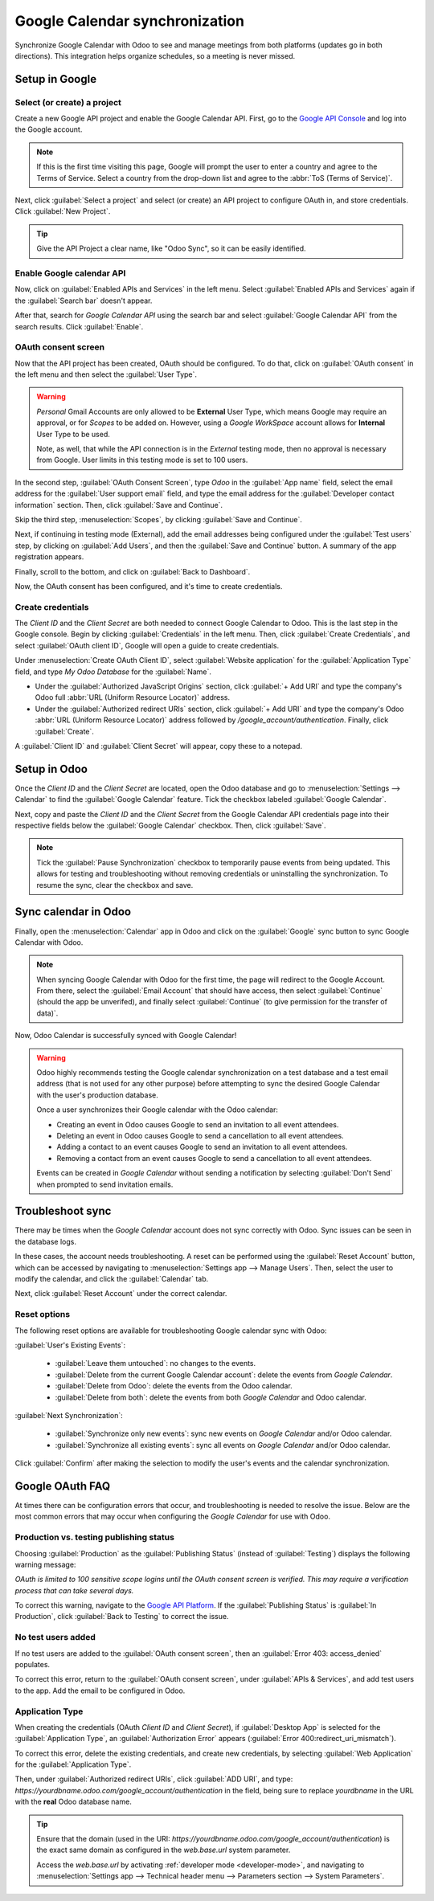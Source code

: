 ===============================
Google Calendar synchronization
===============================

Synchronize Google Calendar with Odoo to see and manage meetings from both platforms (updates go in
both directions). This integration helps organize schedules, so a meeting is never missed.

.. seealso::
   - :doc:`/applications/general/users/google`
   - :doc:`/applications/general/email_communication/google_oauth`

Setup in Google
===============

Select (or create) a project
----------------------------

Create a new Google API project and enable the Google Calendar API. First, go to the `Google API
Console <https://console.developers.google.com>`_ and log into the Google account.

.. note::
   If this is the first time visiting this page, Google will prompt the user to enter a country and
   agree to the Terms of Service. Select a country from the drop-down list and agree to the
   :abbr:`ToS (Terms of Service)`.

Next, click :guilabel:`Select a project` and select (or create) an API project to configure OAuth
in, and store credentials. Click :guilabel:`New Project`.

.. image:: google/new-api-project.png
   :alt: Create a new API project to store credentials.

.. tip::
   Give the API Project a clear name, like "Odoo Sync", so it can be easily identified.

Enable Google calendar API
--------------------------

Now, click on :guilabel:`Enabled APIs and Services` in the left menu. Select :guilabel:`Enabled APIs
and Services` again if the :guilabel:`Search bar` doesn't appear.

.. image:: google/enable-apis-services.png
   :alt: Enable APIs and Services on the API Project.

After that, search for `Google Calendar API` using the search bar and select :guilabel:`Google
Calendar API` from the search results. Click :guilabel:`Enable`.

.. image:: google/enable-google-cal-api.png
   :alt: Enable the Google Calendar API.

OAuth consent screen
--------------------

Now that the API project has been created, OAuth should be configured. To do that, click on
:guilabel:`OAuth consent` in the left menu and then select the :guilabel:`User Type`.

.. warning::
   *Personal* Gmail Accounts are only allowed to be **External** User Type, which means Google may
   require an approval, or for *Scopes* to be added on. However, using a *Google WorkSpace* account
   allows for **Internal** User Type to be used.

   Note, as well, that while the API connection is in the *External* testing mode, then no approval
   is necessary from Google. User limits in this testing mode is set to 100 users.

In the second step, :guilabel:`OAuth Consent Screen`, type `Odoo` in the :guilabel:`App name` field,
select the email address for the :guilabel:`User support email` field, and type the email address
for the :guilabel:`Developer contact information` section. Then, click :guilabel:`Save and
Continue`.

Skip the third step, :menuselection:`Scopes`, by clicking :guilabel:`Save and Continue`.

Next, if continuing in testing mode (External), add the email addresses being configured under the
:guilabel:`Test users` step, by clicking on :guilabel:`Add Users`, and then the :guilabel:`Save and
Continue` button. A summary of the app registration appears.

Finally, scroll to the bottom, and click on :guilabel:`Back to Dashboard`.

Now, the OAuth consent has been configured, and it's time to create credentials.

Create credentials
------------------

The *Client ID* and the *Client Secret* are both needed to connect Google Calendar to Odoo. This is
the last step in the Google console. Begin by clicking :guilabel:`Credentials` in the left menu.
Then, click :guilabel:`Create Credentials`, and select :guilabel:`OAuth client ID`, Google will open
a guide to create credentials.

Under :menuselection:`Create OAuth Client ID`, select :guilabel:`Website application` for the
:guilabel:`Application Type` field, and type `My Odoo Database` for the :guilabel:`Name`.

- Under the :guilabel:`Authorized JavaScript Origins` section, click :guilabel:`+ Add URI` and type
  the company's Odoo full :abbr:`URL (Uniform Resource Locator)` address.
- Under the :guilabel:`Authorized redirect URIs` section, click :guilabel:`+ Add URI` and type the
  company's Odoo :abbr:`URL (Uniform Resource Locator)` address followed by
  `/google_account/authentication`. Finally, click :guilabel:`Create`.

.. image:: google/uri.png
   :alt: Add the authorized JavaScript origins and the authorized redirect URIs.

A :guilabel:`Client ID` and :guilabel:`Client Secret` will appear, copy these to a notepad.

Setup in Odoo
=============

Once the *Client ID* and the *Client Secret* are located, open the Odoo database and go to
:menuselection:`Settings --> Calendar` to find the :guilabel:`Google Calendar` feature. Tick the
checkbox labeled :guilabel:`Google Calendar`.

.. image:: google/settings-google-cal.png
   :alt: The Google Calendar checkbox in General Settings.

Next, copy and paste the *Client ID* and the *Client Secret* from the Google Calendar API
credentials page into their respective fields below the :guilabel:`Google Calendar` checkbox. Then,
click :guilabel:`Save`.

.. note::
   Tick the :guilabel:`Pause Synchronization` checkbox to temporarily pause events from being
   updated. This allows for testing and troubleshooting without removing credentials or uninstalling
   the synchronization. To resume the sync, clear the checkbox and save.

Sync calendar in Odoo
=====================

Finally, open the :menuselection:`Calendar` app in Odoo and click on the :guilabel:`Google` sync
button to sync Google Calendar with Odoo.

.. image:: google/sync-google.png
   :alt: Click the Google sync button in Odoo Calendar to sync Google Calendar with Odoo.

.. note::
   When syncing Google Calendar with Odoo for the first time, the page will redirect to the Google
   Account. From there, select the :guilabel:`Email Account` that should have access, then select
   :guilabel:`Continue` (should the app be unverifed), and finally select :guilabel:`Continue` (to
   give permission for the transfer of data)`.

.. image:: google/trust-odoo.png
   :alt: Give Odoo permission to access Google Calendar.

Now, Odoo Calendar is successfully synced with Google Calendar!

.. warning::
   Odoo highly recommends testing the Google calendar synchronization on a test database and a test
   email address (that is not used for any other purpose) before attempting to sync the desired
   Google Calendar with the user's production database.

   Once a user synchronizes their Google calendar with the Odoo calendar:

   - Creating an event in Odoo causes Google to send an invitation to all event attendees.
   - Deleting an event in Odoo causes Google to send a cancellation to all event attendees.
   - Adding a contact to an event causes Google to send an invitation to all event attendees.
   - Removing a contact from an event causes Google to send a cancellation to all event attendees.

   Events can be created in *Google Calendar* without sending a notification by selecting
   :guilabel:`Don't Send` when prompted to send invitation emails.

Troubleshoot sync
=================

There may be times when the *Google Calendar* account does not sync correctly with Odoo. Sync issues
can be seen in the database logs.

In these cases, the account needs troubleshooting. A reset can be performed using the
:guilabel:`Reset Account` button, which can be accessed by navigating to :menuselection:`Settings
app --> Manage Users`. Then, select the user to modify the calendar, and click the
:guilabel:`Calendar` tab.

.. image:: google/google-reset.png
   :alt: Reset buttons highlighted on the calendar tab of the user.

Next, click :guilabel:`Reset Account` under the correct calendar.

Reset options
-------------

The following reset options are available for troubleshooting Google calendar sync with Odoo:

.. image:: google/reset-calendar.png
   :alt: Google calendar reset options in Odoo.

:guilabel:`User's Existing Events`:

 - :guilabel:`Leave them untouched`: no changes to the events.
 - :guilabel:`Delete from the current Google Calendar account`: delete the events from *Google
   Calendar*.
 - :guilabel:`Delete from Odoo`: delete the events from the Odoo calendar.
 - :guilabel:`Delete from both`: delete the events from both *Google Calendar* and Odoo calendar.

:guilabel:`Next Synchronization`:

 - :guilabel:`Synchronize only new events`: sync new events on *Google Calendar* and/or Odoo
   calendar.
 - :guilabel:`Synchronize all existing events`: sync all events on *Google Calendar* and/or Odoo
   calendar.

Click :guilabel:`Confirm` after making the selection to modify the user's events and the calendar
synchronization.

Google OAuth FAQ
================

At times there can be configuration errors that occur, and troubleshooting is needed to resolve the
issue. Below are the most common errors that may occur when configuring the *Google Calendar* for
use with Odoo.

Production vs. testing publishing status
----------------------------------------

Choosing :guilabel:`Production` as the :guilabel:`Publishing Status` (instead of
:guilabel:`Testing`) displays the following warning message:

`OAuth is limited to 100 sensitive scope logins until the OAuth consent screen is verified. This may
require a verification process that can take several days.`

To correct this warning, navigate to the `Google API Platform
<https://console.cloud.google.com/apis/credentials/consent>`_. If the :guilabel:`Publishing Status`
is :guilabel:`In Production`, click :guilabel:`Back to Testing` to correct the issue.

No test users added
-------------------

If no test users are added to the :guilabel:`OAuth consent screen`, then an :guilabel:`Error 403:
access_denied` populates.

.. image:: google/403-error.png
   :alt: 403 Access Denied Error.

To correct this error, return to the :guilabel:`OAuth consent screen`, under :guilabel:`APIs &
Services`, and add test users to the app. Add the email to be configured in Odoo.

Application Type
----------------

When creating the credentials (OAuth *Client ID* and *Client Secret*), if :guilabel:`Desktop App` is
selected for the :guilabel:`Application Type`, an :guilabel:`Authorization Error` appears
(:guilabel:`Error 400:redirect_uri_mismatch`).

.. image:: google/error-400.png
   :alt: Error 400 Redirect URI Mismatch.

To correct this error, delete the existing credentials, and create new credentials, by selecting
:guilabel:`Web Application` for the :guilabel:`Application Type`.

Then, under :guilabel:`Authorized redirect URIs`, click :guilabel:`ADD URI`, and type:
`https://yourdbname.odoo.com/google_account/authentication` in the field, being sure to replace
*yourdbname* in the URL with the **real** Odoo database name.

.. tip::
   Ensure that the domain (used in the URI:
   `https://yourdbname.odoo.com/google_account/authentication`) is the exact same domain as
   configured in the `web.base.url` system parameter.

   Access the `web.base.url` by activating :ref:`developer mode <developer-mode>`, and navigating to
   :menuselection:`Settings app --> Technical header menu --> Parameters section --> System
   Parameters`.
